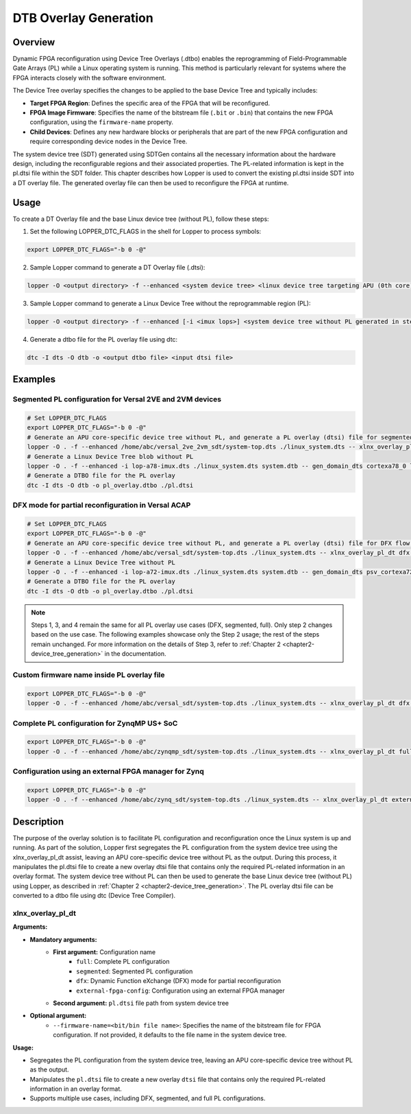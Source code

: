 
DTB Overlay Generation
======================

Overview
---------


Dynamic FPGA reconfiguration using Device Tree Overlays (.dtbo) enables the reprogramming of Field-Programmable Gate Arrays (PL) while a Linux operating system is running.
This method is particularly relevant for systems where the FPGA interacts closely with the software environment.

The Device Tree overlay specifies the changes to be applied to the base Device Tree and typically includes:

- **Target FPGA Region**: Defines the specific area of the FPGA that will be reconfigured.
- **FPGA Image Firmware**: Specifies the name of the bitstream file (``.bit`` or ``.bin``) that contains the new FPGA configuration, using the ``firmware-name`` property.
- **Child Devices**: Defines any new hardware blocks or peripherals that are part of the new FPGA configuration and require corresponding device nodes in the Device Tree.

The system device tree (SDT) generated using SDTGen contains all the necessary information about the hardware design, including the reconfigurable regions and their associated properties.
The PL-related information is kept in the pl.dtsi file within the SDT folder. This chapter describes how Lopper is used to convert the existing pl.dtsi inside SDT into a DT overlay file. The generated overlay file can then be used to reconfigure the FPGA at runtime.

Usage
------


To create a DT Overlay file and the base Linux device tree (without PL), follow these steps:



1. Set the following LOPPER_DTC_FLAGS in the shell for Lopper to process symbols:

.. code-block:: bash

   export LOPPER_DTC_FLAGS="-b 0 -@"



2. Sample Lopper command to generate a DT Overlay file (.dtsi):

.. code-block:: bash

   lopper -O <output directory> -f --enhanced <system device tree> <linux device tree targeting APU (0th core) without PL> -- xlnx_overlay_pl_dt <config options> <pl.dtsi path from system device tree> [--firmware-name=<bit/bin file name>]



3. Sample Lopper command to generate a Linux Device Tree without the reprogrammable region (PL):

.. code-block:: bash

   lopper -O <output directory> -f --enhanced [-i <imux lops>] <system device tree without PL generated in step 2> <output base linux device tree structure/blob> -- gen_domain_dts <processor instance> linux_dt



4. Generate a dtbo file for the PL overlay file using dtc:

.. code-block:: bash

   dtc -I dts -O dtb -o <output dtbo file> <input dtsi file>


Examples
--------

Segmented PL configuration for Versal 2VE and 2VM devices
~~~~~~~~~~~~~~~~~~~~~~~~~~~~~~~~~~~~~~~~~~~~~~~~~~~~~~~~~

.. code-block:: bash

   # Set LOPPER_DTC_FLAGS
   export LOPPER_DTC_FLAGS="-b 0 -@"
   # Generate an APU core-specific device tree without PL, and generate a PL overlay (dtsi) file for segmented flow in the given output directory.
   lopper -O . -f --enhanced /home/abc/versal_2ve_2vm_sdt/system-top.dts ./linux_system.dts -- xlnx_overlay_pl_dt segmented /home/abc/versal_2ve_2vm_sdt/pl.dtsi
   # Generate a Linux Device Tree blob without PL
   lopper -O . -f --enhanced -i lop-a78-imux.dts ./linux_system.dts system.dtb -- gen_domain_dts cortexa78_0 linux_dt
   # Generate a DTBO file for the PL overlay
   dtc -I dts -O dtb -o pl_overlay.dtbo ./pl.dtsi


DFX mode for partial reconfiguration in Versal ACAP
~~~~~~~~~~~~~~~~~~~~~~~~~~~~~~~~~~~~~~~~~~~~~~~~~~~

.. code-block:: bash

   # Set LOPPER_DTC_FLAGS
   export LOPPER_DTC_FLAGS="-b 0 -@"
   # Generate an APU core-specific device tree without PL, and generate a PL overlay (dtsi) file for DFX flow in the given output directory.
   lopper -O . -f --enhanced /home/abc/versal_sdt/system-top.dts ./linux_system.dts -- xlnx_overlay_pl_dt dfx /home/abc/versal_sdt/pl.dtsi
   # Generate a Linux Device Tree without PL
   lopper -O . -f --enhanced -i lop-a72-imux.dts ./linux_system.dts system.dtb -- gen_domain_dts psv_cortexa72_0 linux_dt
   # Generate a DTBO file for the PL overlay
   dtc -I dts -O dtb -o pl_overlay.dtbo ./pl.dtsi


.. note::
   Steps 1, 3, and 4 remain the same for all PL overlay use cases (DFX, segmented, full). Only step 2 changes based on the use case.
   The following examples showcase only the Step 2 usage; the rest of the steps remain unchanged.
   For more information on the details of Step 3, refer to :ref:`Chapter 2 <chapter2-device_tree_generation>` in the documentation.


Custom firmware name inside PL overlay file
~~~~~~~~~~~~~~~~~~~~~~~~~~~~~~~~~~~~~~~~~~~

.. code-block:: bash

   export LOPPER_DTC_FLAGS="-b 0 -@"
   lopper -O . -f --enhanced /home/abc/versal_sdt/system-top.dts ./linux_system.dts -- xlnx_overlay_pl_dt dfx /home/abc/versal_sdt/pl.dtsi --firmware-name=custom_firmware.bit


Complete PL configuration for ZynqMP US+ SoC
~~~~~~~~~~~~~~~~~~~~~~~~~~~~~~~~~~~~~~~~~~~~~~

.. code-block:: bash

   export LOPPER_DTC_FLAGS="-b 0 -@"
   lopper -O . -f --enhanced /home/abc/zynqmp_sdt/system-top.dts ./linux_system.dts -- xlnx_overlay_pl_dt full /home/abc/zynqmp_sdt/pl.dtsi --firmware-name=custom_firmware.bit


Configuration using an external FPGA manager for Zynq
~~~~~~~~~~~~~~~~~~~~~~~~~~~~~~~~~~~~~~~~~~~~~~~~~~~~~~~

.. code-block:: bash

   export LOPPER_DTC_FLAGS="-b 0 -@"
   lopper -O . -f --enhanced /home/abc/zynq_sdt/system-top.dts ./linux_system.dts -- xlnx_overlay_pl_dt external-fpga-config /home/abc/zynq_sdt/pl.dtsi --firmware-name=custom_firmware.bit


Description
-----------


The purpose of the overlay solution is to facilitate PL configuration and reconfiguration once the Linux system is up and running.
As part of the solution, Lopper first segregates the PL configuration from the system device tree using the xlnx_overlay_pl_dt assist, leaving an APU core-specific device tree without PL as the output.
During this process, it manipulates the pl.dtsi file to create a new overlay dtsi file that contains only the required PL-related information in an overlay format.
The system device tree without PL can then be used to generate the base Linux device tree (without PL) using Lopper, as described in :ref:`Chapter 2 <chapter2-device_tree_generation>`.
The PL overlay dtsi file can be converted to a dtbo file using dtc (Device Tree Compiler).


xlnx_overlay_pl_dt
~~~~~~~~~~~~~~~~~~

**Arguments:**


- **Mandatory arguments:**
   - **First argument:** Configuration name
      - ``full``: Complete PL configuration
      - ``segmented``: Segmented PL configuration
      - ``dfx``: Dynamic Function eXchange (DFX) mode for partial reconfiguration
      - ``external-fpga-config``: Configuration using an external FPGA manager
   - **Second argument:** ``pl.dtsi`` file path from system device tree
- **Optional argument:**
   - ``--firmware-name=<bit/bin file name>``: Specifies the name of the bitstream file for FPGA configuration. If not provided, it defaults to the file name in the system device tree.


**Usage:**

- Segregates the PL configuration from the system device tree, leaving an APU core-specific device tree without PL as the output.
- Manipulates the ``pl.dtsi`` file to create a new overlay ``dtsi`` file that contains only the required PL-related information in an overlay format.
- Supports multiple use cases, including DFX, segmented, and full PL configurations.